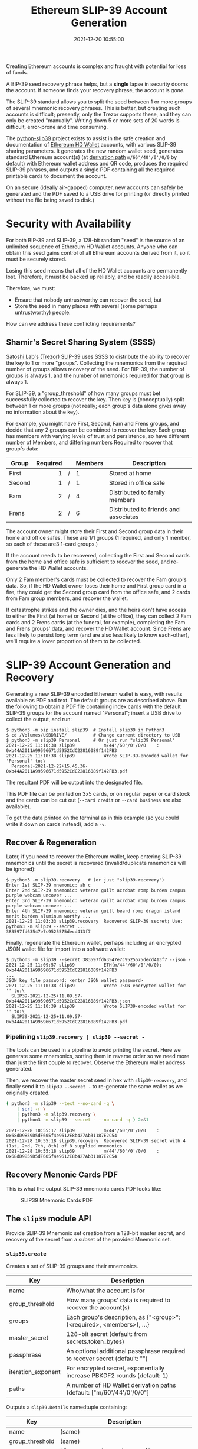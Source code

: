 #+title: Ethereum SLIP-39 Account Generation
#+date: 2021-12-20 10:55:00
#+draft: false
#+EXPORT_FILE_NAME: README.pdf
#+STARTUP: org-startup-with-inline-images inlineimages
#+STARTUP: org-latex-tables-centered nil
#+OPTIONS: ^:nil # Disable sub/superscripting with bare _; _{...} still works
#+OPTIONS: toc:nil

#+BEGIN_SRC emacs-lisp :noweb no-export :exports results
;; Tables not centered
(setq org-latex-tables-centered nil)
nil
#+END_SRC

#+RESULTS:

#+BEGIN_ABSTRACT
Creating Ethereum accounts is complex and fraught with potential for loss of funds.

A BIP-39 seed recovery phrase helps, but a *single* lapse in security dooms the account.  If someone
finds your recovery phrase, the account is /gone/.

The SLIP-39 standard allows you to split the seed between 1 or more groups of several mnemonic
recovery phrases.  This is better, but creating such accounts is difficult; presently, only the
Trezor supports these, and they can only be created "manually".  Writing down 5 or more sets of 20
words is difficult, error-prone and time consuming.

The [[https://github.com/pjkundert/python-slip39.git][python-slip39]] project exists to assist in the safe creation and documentation of [[https://wolovim.medium.com/ethereum-201-hd-wallets-11d0c93c87][Ethereum HD
Wallet]] accounts, with various SLIP-39 sharing parameters.  It generates the new random wallet seed,
generates standard Ethereum account(s) (at [[https://medium.com/myetherwallet/hd-wallets-and-derivation-paths-explained-865a643c7bf2][derivation path]] =m/66'/40'/0'/0/0= by default) with
Ethereum wallet address and QR code, produces the required SLIP-39 phrases, and outputs a single PDF
containing all the required printable cards to document the account.

On an secure (ideally air-gapped) computer, new accounts can safely be generated and the PDF saved
to a USB drive for printing (or directly printed without the file being saved to disk.)
#+END_ABSTRACT
#+TOC: headlines 2

* Security with Availability

  For both BIP-39 and SLIP-39, a 128-bit random "seed" is the source of an unlimited sequence of
  Ethereum HD Wallet accounts.  Anyone who can obtain this seed gains control of all Ethereum
  accounts derived from it, so it must be securely stored.

  Losing this seed means that all of the HD Wallet accounts are permanently lost.  Therefore, it
  must be backed up reliably, and be readily accessible.

  Therefore, we must:

  - Ensure that nobody untrustworthy can recover the seed, but
  - Store the seed in many places with several (some perhaps untrustworthy) people.

  How can we address these conflicting requirements?

** Shamir's Secret Sharing System (SSSS)

   [[https://github.com/satoshilabs/slips/blob/master/slip-0039.md][Satoshi Lab's (Trezor) SLIP-39]] uses SSSS to distribute the ability to recover the key to 1 or
   more "groups".  Collecting the mnemonics from the required number of groups allows recovery of
   the seed.  For BIP-39, the number of groups is always 1, and the number of mnemonics required for
   that group is always 1.

   For SLIP-39, a "group_threshold" of how many groups must bet successfully collected to recover
   the key.  Then key is (conceptually) split between 1 or more groups (not really; each group's
   data alone gives away no information about the key).

   For example, you might have First, Second, Fam and Frens groups, and decide that any 2 groups can
   be combined to recover the key.  Each group has members with varying levels of trust and
   persistence, so have different number of Members, and differing numbers Required to recover that
   group's data:

   #+LATEX: {\scriptsize
   | Group  | Required |   | Members | Description                           |
   |--------+----------+---+---------+---------------------------------------|
   |        |      <r> |   | <l>     |                                       |
   | First  |        1 | / | 1       | Stored at home                        |
   | Second |        1 | / | 1       | Stored in office safe                 |
   | Fam    |        2 | / | 4       | Distributed to family members         |
   | Frens  |        2 | / | 6       | Distributed to friends and associates |
   #+LATEX: }

   The account owner might store their First and Second group data in their home and office safes.
   These are 1/1 groups (1 required, and only 1 member, so each of these are3 1-card groups.)

   If the account needs to be recovered, collecting the First and Second cards from the home and
   office safe is sufficient to recover the seed, and re-generate the HD Wallet accounts.

   Only 2 Fam member's cards must be collected to recover the Fam group's data.  So, if the HD
   Wallet owner loses their home and First group card in a fire, they could get the Second group
   card from the office safe, and 2 cards from Fam group members, and recover the wallet.

   If catastrophe strikes and the owner dies, and the heirs don't have access to either the First
   (at home) or Second (at the office), they can collect 2 Fam cards and 2 Frens cards (at the
   funeral, for example), completing the Fam and Frens groups' data, and recover the HD Wallet
   account.  Since Frens are less likely to persist long term (and are also less likely to know
   each-other), we'll require a lower proportion of them to be collected.

* SLIP-39 Account Generation and Recovery

  Generating a new SLIP-39 encoded Ethereum wallet is easy, with results available as PDF and text.
  The default groups are as described above.  Run the following to obtain a PDF file containing
  index cards with the default SLIP-39 groups for the account named "Personal"; insert a USB drive to collect the output, and run:

  #+LATEX: {\scriptsize
  #+BEGIN_EXAMPLE
  $ python3 -m pip install slip39  # Install slip39 in Python3
  $ cd /Volumes/USBDRIVE/          # Change current directory to USB
  $ python3 -m slip39 Personal     # Or just run "slip39 Personal"
  2021-12-25 11:10:38 slip39           m/44'/60'/0'/0/0    : 0xb44A2011A99596671d5952CdC22816089f142FB3
  2021-12-25 11:10:38 slip39           Wrote SLIP-39-encoded wallet for 'Personal' to:\
    Personal-2021-12-22+15.45.36-0xb44A2011A99596671d5952CdC22816089f142FB3.pdf
  #+END_EXAMPLE
  #+LATEX: }

  The resultant PDF will be output into the designated file.

  This PDF file can be printed on 3x5 cards, or on regular paper or card stock and the cards can be
  cut out (=--card credit= or =--card business= are also available).

  To get the data printed on the terminal as in this example (so you could write it down on cards
  instead), add a =-v=.

** Recover & Regeneration

  Later, if you need to recover the Ethereum wallet, keep entering SLIP-39 mnemonics until the secret
  is recovered (invalid/duplicate mnemonics will be ignored):

  #+LATEX: {\scriptsize
  #+BEGIN_EXAMPLE
  $ python3 -m slip39.recovery   # (or just "slip39-recovery")
  Enter 1st SLIP-39 mnemonic: ab c
  Enter 2nd SLIP-39 mnemonic: veteran guilt acrobat romp burden campus purple webcam uncover ...
  Enter 3rd SLIP-39 mnemonic: veteran guilt acrobat romp burden campus purple webcam uncover ...
  Enter 4th SLIP-39 mnemonic: veteran guilt beard romp dragon island merit burden aluminum worthy ...
  2021-12-25 11:03:33 slip39.recovery  Recovered SLIP-39 secret; Use:  python3 -m slip39 --secret ...
  383597fd63547e7c9525575decd413f7
  #+END_EXAMPLE
  #+LATEX: }

  Finally, regenerate the Ethereum wallet, perhaps including an encrypted JSON wallet file for
  import into a software wallet:

  #+LATEX: {\scriptsize
  #+BEGIN_EXAMPLE
  $ python3 -m slip39 --secret 383597fd63547e7c9525575decd413f7 --json -
  2021-12-25 11:09:57 slip39           ETH(m/44'/60'/0'/0/0): 0xb44A2011A99596671d5952CdC22816089f142FB3
  ...
  JSON key file password: <enter JSON wallet password>
  2021-12-25 11:10:38 slip39           Wrote JSON encrypted wallet for '' to:\
    SLIP39-2021-12-25+11.09.57-0xb44A2011A99596671d5952CdC22816089f142FB3.json
  2021-12-25 11:10:39 slip39           Wrote SLIP39-encoded wallet for '' to:\
    SLIP39-2021-12-25+11.09.57-0xb44A2011A99596671d5952CdC22816089f142FB3.pdf
  #+END_EXAMPLE
  #+LATEX: }

*** Pipelining =slip39.recovery | slip39 --secret -=

   The tools can be used in a pipeline to avoid printing the secret.  Here we generate some
   mnemonics, sorting them in reverse order so we need more than just the first couple to recover.
   Observe the Ethereum wallet address generated.

   Then, we recover the master secret seed in hex with =slip39-recovery=, and finally send it to
   =slip39 --secret -= to re-generate the same wallet as we originally created.

   #+LATEX: {\scriptsize
   #+BEGIN_SRC bash :exports both :results output
   ( python3 -m slip39 --text --no-card -q \
       | sort -r \
       | python3 -m slip39.recovery \
       | python3 -m slip39 --secret - --no-card -q ) 2>&1
   #+END_SRC
   #+RESULTS:
   : 2021-12-28 10:55:17 slip39           m/44'/60'/0'/0/0    : 0x68dD9B59D5dF605f4e9612E8b427Ab31187E2C54
   : 2021-12-28 10:55:18 slip39.recovery  Recovered SLIP-39 secret with 4 (1st, 2nd, 7th, 8th) of 8 supplied mnemonics
   : 2021-12-28 10:55:18 slip39           m/44'/60'/0'/0/0    : 0x68dD9B59D5dF605f4e9612E8b427Ab31187E2C54
   #+LATEX: }

** Recovery Menonic Cards PDF

   This is what the output SLIP-39 mnemonic cards PDF looks like:

   #+CAPTION: SLIP39 Mnemonic Cards PDF
   [[./images/slip39-pdf.png]]

** The =slip39= module API
   
   Provide SLIP-39 Mnemonic set creation from a 128-bit master secret, and recovery of the secret
   from a subset of the provided Mnemonic set.
   
*** =slip39.create=

    Creates a set of SLIP-39 groups and their mnemonics.

    #+LATEX: {\scriptsize
    | Key                | Description                                                                |
    |--------------------+----------------------------------------------------------------------------|
    | name               | Who/what the account is for                                                |
    | group_threshold    | How many groups' data is required to recover the account(s)                |
    | groups             | Each group's description, as {"<group>":(<required>, <members>), ...}      |
    | master_secret      | 128-bit secret (default: from secrets.token_bytes)                         |
    | passphrase         | An optional additional passphrase required to recover secret (default: "") |
    | iteration_exponent | For encrypted secret, exponentially increase PBKDF2 rounds (default: 1)    |
    | paths              | A number of HD Wallet derivation paths (default: ["m/60'/44'/0'/0/0"]      |
    #+LATEX: }

    Outputs a =slip39.Details= namedtuple containing:
    
    #+LATEX: {\scriptsize
    | Key             | Description                                       |
    |-----------------+---------------------------------------------------|
    | name            | (same)                                            |
    | group_threshold | (same)                                            |
    | groups          | Like groups, w/ <members> =  ["<mnemonics>", ...] |
    | accounts        | Resultant { "path": eth_account.Account, ...}     |
    #+LATEX: }

    This is immediately usable to pass to =slip39.output=.

    #+LATEX: {\scriptsize
    #+BEGIN_SRC ipython :session :exports both :results raw drawer
    import codecs
    import random

    import eth_account
    import slip39
    paths = [ "m/60'/44'/0'/0/0", "m/60'/44'/0'/0/1" ]
    master_secret,passphrase = bytes(range(16)),b"password!" # >8/
    create_details = slip39.create(
        "Test", 2, { "Mine": (1,1), "Fam": (2,3) },
        master_secret=master_secret, passphrase=passphrase, paths=paths )
    [
        [
            f"{g_name}({g_of}/{len(g_mnems)}) #{g_n+1}:" if l_n == 0 else ""
        ] + words
        for g_name,(g_of,g_mnems) in create_details.groups.items()
        for g_n,mnem in enumerate( g_mnems )
        for l_n,(line,words) in enumerate(slip39.organize_mnemonic(
                mnem, rows=7, cols=3, label=f"{g_name}({g_of}/{len(g_mnems)}) #{g_n+1}:" ))
    ]
    #+END_SRC

    #+RESULTS:
    :results:
    # Out[2]:
    | 0             | 1          | 2           | 3           |
    |---------------+------------+-------------+-------------|
    | Mine(1/1) #1: | 1 plot     | 8 paid      | 15 drift    |
    |               | 2 roster   | 9 black     | 16 standard |
    |               | 3 acrobat  | 10 center   | 17 beaver   |
    |               | 4 easy     | 11 bolt     | 18 ancestor |
    |               | 5 aluminum | 12 discuss  | 19 pink     |
    |               | 6 frozen   | 13 withdraw | 20 nail     |
    |               | 7 spirit   | 14 ceiling  |             |
    | Fam(2/3) #1:  | 1 plot     | 8 broken    | 15 pumps    |
    |               | 2 roster   | 9 frozen    | 16 main     |
    |               | 3 beard    | 10 distance | 17 very     |
    |               | 4 echo     | 11 careful  | 18 cradle   |
    |               | 5 dismiss  | 12 security | 19 laden    |
    |               | 6 database | 13 keyboard | 20 finance  |
    |               | 7 eraser   | 14 estimate |             |
    | Fam(2/3) #2:  | 1 plot     | 8 observe   | 15 ticket   |
    |               | 2 roster   | 9 leaves    | 16 peasant  |
    |               | 3 beard    | 10 viral    | 17 album    |
    |               | 4 email    | 11 hazard   | 18 permit   |
    |               | 5 duckling | 12 destroy  | 19 tofu     |
    |               | 6 crunch   | 13 dish     | 20 submit   |
    |               | 7 husky    | 14 triumph  |             |
    | Fam(2/3) #3:  | 1 plot     | 8 priest    | 15 injury   |
    |               | 2 roster   | 9 theater   | 16 shaft    |
    |               | 3 beard    | 10 render   | 17 ounce    |
    |               | 4 entrance | 11 volume   | 18 finance  |
    |               | 5 dilemma  | 12 chest    | 19 unfold   |
    |               | 6 craft    | 13 violence | 20 oral     |
    |               | 7 dominant | 14 behavior |             |
    :end:

    #+LATEX: }

    Add the resultant HD Wallet addresses:

    #+LATEX: {\scriptsize
    #+BEGIN_SRC ipython :session :exports both :results raw drawer
    [
        [ path, eth.address ]
        for path,eth in create_details.accounts.items()
    ]
    #+END_SRC

    #+RESULTS:
    :results:
    # Out[17]:
    | 0                | 1                                          |
    |------------------+--------------------------------------------|
    | m/60'/44'/0'/0/0 | 0x7A64E13f00a4502b62d45EED15d6254b9Cc10a34 |
    | m/60'/44'/0'/0/1 | 0xF7dc45001A1F3b26565B1364b03C76553FBEE931 |
    :end:

    #+LATEX: }

*** =slip39.output=

    #+LATEX: {\scriptsize
    | Key             | Description                                       |
    |-----------------+---------------------------------------------------|
    | name            | (same as =slip39.create=)                         |
    | group_threshold | (same as =slip39.create=)                         |
    | groups          | Like groups, w/ <members> =  ["<mnemonics>", ...] |
    | accounts        | Resultant { "path": eth_account.Account, ...}     |
    | card_format     | 'index', ...                                      |
    | paper_format    | 'Letter', ...                                     |
    #+LATEX: }

    Produce a PDF containing all the SLIP-39 details for the account.

    #+LATEX: {\scriptsize
    #+BEGIN_SRC
    slip32.output( *create_details )
    #+END_SRC
    #+LATEX: }

*** =slip39.recover=

    Takes a number of SLIP-39 mnemonics, and if sufficient =group_threshold= groups' mnemonics are
    present (and the options =passphrase= is supplied), the =master_secret= is recovered.  This can
    be used with =slip39.accounts= to directly obtain any =eth_account.Account= data.
    
    #+LATEX: {\scriptsize
    | Key        | Description                                       |
    |------------+---------------------------------------------------|
    | mnemonics  | ["<mnemonics>", ...]                              |
    | passphrase | Optional passphrase to decrypt secret
    #+LATEX: }
    
    #+LATEX: {\scriptsize
    #+BEGIN_SRC ipython :session :exports both :results raw drawer
    recovery = slip39.recover(
        create_details.groups['Mine'][1] + create_details.groups['Fam'][1][:2],
        passphrase=passphrase
    )
    recoveryhex = codecs.encode( recovery, 'hex_codec' ).decode( 'ascii' )

    [[ f"{len(recovery)*8}-bit secret recovered:" ]] + [
     [ f"{recoveryhex[b*32:b*32+32]}" ]
        for b in range( len( recoveryhex ) // 32 )
    ]
    #+END_SRC

    #+RESULTS:
    :results:
    # Out[18]:
    | 0                                |
    |----------------------------------|
    | 128-bit secret recovered:        |
    | 000102030405060708090a0b0c0d0e0f |
    :end:

    #+LATEX: }

* Dependencies

  Internally, python-slip39 project uses Trezor's [[https://gihub.com/trezor/python-shamir-mnemonic.git][python-shamir-mnemonic]] to encode the seed data,
  and the Ethereum project's [[https://github.com/ethereum/eth-account][eth-account]] to convert seeds to Ethereum accounts.

** The =python-shamir-mnemonic= API

   To use it directly, obtain , and install it, or run =python3 -m pip install shamir-mnemonic=.

#+LATEX: {\scriptsize
#+BEGIN_EXAMPLE
$ shamir create custom --group-threshold 2 --group 1 1 --group 1 1 --group 2 5 --group 3 6
Using master secret: 87e39270d1d1976e9ade9cc15a084c62
Group 1 of 4 - 1 of 1 shares required:
merit aluminum acrobat romp capacity leader gray dining thank rhyme escape genre havoc furl breathe class pitch location render beard
Group 2 of 4 - 1 of 1 shares required:
merit aluminum beard romp briefing email member flavor disaster exercise cinema subject perfect facility genius bike include says ugly package
Group 3 of 4 - 2 of 5 shares required:
merit aluminum ceramic roster already cinema knit cultural agency intimate result ivory makeup lobe jerky theory garlic ending symbolic endorse
merit aluminum ceramic scared beam findings expand broken smear cleanup enlarge coding says destroy agency emperor hairy device rhythm reunion
merit aluminum ceramic shadow cover smith idle vintage mixture source dish squeeze stay wireless likely privacy impulse toxic mountain medal
merit aluminum ceramic sister duke relate elite ruler focus leader skin machine mild envelope wrote amazing justice morning vocal injury
merit aluminum ceramic smug buyer taxi amazing marathon treat clinic rainbow destroy unusual keyboard thumb story literary weapon away move
Group 4 of 4 - 3 of 6 shares required:
merit aluminum decision round bishop wrote belong anatomy spew hour index fishing lecture disease cage thank fantasy extra often nail
merit aluminum decision scatter carpet spine ruin location forward priest cage security careful emerald screw adult jerky flame blanket plot
merit aluminum decision shaft arcade infant argue elevator imply obesity oral venture afraid slice raisin born nervous universe usual racism
merit aluminum decision skin already fused tactics skunk work floral very gesture organize puny hunting voice python trial lawsuit machine
merit aluminum decision snake cage premium aide wealthy viral chemical pharmacy smoking inform work cubic ancestor clay genius forward exotic
merit aluminum decision spider boundary lunar staff inside junior tendency sharp editor trouble legal visual tricycle auction grin spit index
#+END_EXAMPLE
#+LATEX: }

** The =eth-account= API

  To creete Ethereum accounts from seed data, two steps are required.

  First, derive a Private Key from the seed data plus a derivation path:

#+LATEX: {\scriptsize
#+BEGIN_EXAMPLE
>>> seed=codecs.decode("dd0e2f02b1f6c92a1a265561bc164135", 'hex_codec')
>>> key=eth_account.hdaccount.key_from_seed(seed, "m/44'/60'/0'/0/0")
>>> keyhex=codecs.encode(key, 'hex_codec')
>>> keyhex
b'178870009416174c9697777b1d94229504e83f25b1605e7bb132aa5b88da64b6'
#+END_EXAMPLE
#+LATEX: }

  Then, use the private key to obtain the Ethereum account data:

#+LATEX: {\scriptsize
#+BEGIN_EXAMPLE
>>> keyhex.decode('ascii')
'178870009416174c9697777b1d94229504e83f25b1605e7bb132aa5b88da64b6'
>>> keyhex = '0x'+keyhex.decode('ascii')
>>> keyhex
'0x178870009416174c9697777b1d94229504e83f25b1605e7bb132aa5b88da64b6'
>>> account = eth_account.Account.from_key(keyhex)
>>> account
<eth_account.signers.local.LocalAccount object at 0x7fba368ae670>
>>> account.address
'0x336cBeAB83aCCdb2541e43D514B62DC6C53675f4'
#+END_EXAMPLE
#+LATEX: }

* Conversion from BIP-39 to SLIP-39

  If we already have a BIP-39 wallet, it would certainly be nice to be able to create nice, safe
  SLIP-39 mnemonics for it, and discard the unsafe BIP-39 mnemonics we have lying around, just
  waiting to be accidentally discovered and the account compromised!

** BIP-39 vs. SLIP-39 Incompatibility

   Unforunately, it is *not possible* to convert a BIP-39 derived wallet into a SLIP-39 wallet.
   Both of these techniques preserve "entropy" (random) bits, but these bits are used *differently*
   -- and incompatibly -- to derive the resultant Ethereum wallets.

*** BIP-39 Entropy to Mnemonic

    BIP-39 uses a single set of 12, 15, 18, 21 or 24 BIP-39 words to carefully preserve a specific
    128 to 256 bits of initial entropy.

    | "adult cattle ... remind" | 0x9CE8...44                   | Normalized string Extended       |

    #+LATEX: {\scriptsize
    #+BEGIN_SRC ipython :session :exports both :results raw drawer
    from eth_account.hdaccount.mnemonic import Mnemonic
    # bip39 = eth_account.hdaccount.generate_mnemonic( 12, "english" )
    bip39_english = Mnemonic("english")
    entropy = b'\xFF' * 16
    entropy_mnemonic = bip39_english.to_mnemonic( entropy )
    [[entropy_mnemonic]]
    #+END_SRC

    #+RESULTS:
    :results:
    # Out[19]:
    | 0                                                 |
    |---------------------------------------------------|
    | zoo zoo zoo zoo zoo zoo zoo zoo zoo zoo zoo wrong |
    :end:

    #+LATEX: }

    Each word is one of a corpus of 2048 words; therefore, each word encodes 11 bits (2048 == 2**11)
    of entropy.  So, we provided 128 bits, but 12*11 == 132.  So where does the extra 4 bits of data
    come from?  

    It comes from the first few bits of a SHA256 hash of the entropy, which is added to the end of
    the supplied 128 bits, to reach the required 132 bits: 132 / 11 == 12 words.

    This last 4 bits (up to 8 bits, for a 256-bit 24-word BIP-39) is checked, when validating the
    BIP-39 mnemonic.  Therefore, making up a random BIP-39 mnemonic will succeed only 1 / 16 times on
    average, due to an incorrect checksum 4-bit (16 == 2**4) .  Lets check:

    #+LATEX: {\scriptsize
    #+BEGIN_SRC ipython :session :exports both :results raw drawer
    def random_words( n, count=100 ):
        for _ in range( count ):
            yield ' '.join( random.choice( bip39_english.wordlist ) for _ in range( n ))

    successes = sum(
        bip39_english.is_mnemonic_valid( m )
        for i,m in enumerate( random_words( 12, 10000 ))) / 100
    [[ f"Valid random 12-word mnemonics:" ]] + [
     [ f"{successes}%" ]] + [
     [ f"~ 1/{100/successes:.3}" ]]

    #+END_SRC

    #+RESULTS:
    :results:
    # Out[20]:
    | 0                               |
    |---------------------------------|
    | Valid random 12-word mnemonics: |
    | 6.15%                           |
    | ~ 1/16.3                        |
    :end:

    #+LATEX: }

    Sure enough, about 1/16 random 12-word phrases are valid BIP-39 mnemonics.  OK, we've got the
    contents of the BIP-39 phrase dialed in.  How is it used to generate accounts?

*** BIP-39 Mnemonic to Seed

    Unfortunately, we do *not* use the carefully preserved 128-bit entropy to generate the wallet!
    Nope, it is stretched to a 512-bit seed using PBKDF2 HMAC SAH512.  The normalized *text* of the
    12-word mnemonic is then used (with a salt of "mnemonic" plus an optional passphrase, "" by
    default), to obtain the seed:

    #+LATEX: {\scriptsize
    #+BEGIN_SRC ipython :session :exports both :results raw drawer
    seed = bip39_english.to_seed( entropy_mnemonic )
    seedhex = codecs.encode( seed, 'hex_codec' ).decode( 'ascii' )
    [[ f"{len(seed)*8}-bit seed:" ]] + [
     [ f"{seedhex[b*32:b*32+32]}" ]
     for b in range( len( seedhex ) // 32 )
    ]
    #+END_SRC

    #+RESULTS:
    :results:
    # Out[21]:
    | 0                                |
    |----------------------------------|
    | 512-bit seed:                    |
    | b6a6d8921942dd9806607ebc2750416b |
    | 289adea669198769f2e15ed926c3aa92 |
    | bf88ece232317b4ea463e84b0fcd3b53 |
    | 577812ee449ccc448eb45e6f544e25b6 |
    :end:

    #+LATEX: }

    Then, this 512-bit seed is used to derive HD wallets.  The HD Wallet key derivation process
    consumes whatever seed entropy is provided (512 bits in this case), and uses HMAC SAH512 with a
    prefix of b"Bitcoin seed" to stretch the supplied seed entropy to 64 bytes (512 bits).  Then,
    the HD Wallet path segments are iterated through, permuting the first 32 bytes of this material
    as the key with the second 32 bytes of material as the chain node, until finally the 32-byte
    (256-bit) Ethereum account private key is produced.  We then use this private key to compute the
    rest of the Ethereum account details, such as its public address.

    #+LATEX: {\scriptsize
    #+BEGIN_SRC ipython :session :exports both :results raw drawer
    path = "m/66'/40'/0'/0/0"
    key = eth_account.hdaccount.key_from_seed( seed, path )
    keyhex = '0x' + codecs.encode( key, 'hex_codec' ).decode( 'ascii' )
    eth = eth_account.Account.from_key( keyhex )
    [[ f"{len(key)*8}-bit derived key at path {path!r}:" ]] + [
     [ f"{keyhex}" ]] + [
     [ "... yields ..." ]] + [
     [ f"Ethereum address: {eth.address}" ]
    ]

    #+END_SRC

    #+RESULTS:
    :results:
    # Out[22]:
    | 0                                                                  |
    |--------------------------------------------------------------------|
    | 256-bit derived key at path "m/66'/40'/0'/0/0":                    |
    | 0x9d291e4a972d86ee5a8381a7fc4cd99913a0ec3fd141995e33812c32da40c2fb |
    | ... yields ...                                                     |
    | Ethereum address: 0xeFCf257B01833cF14229Ed9be0a49b3E026409e9       |
    :end:

    #+LATEX: }

*** SLIP-39 Entropy to Mnemonic

    #+LATEX: {\scriptsize
    #+BEGIN_SRC ipython :session :exports both :results raw drawer
    # We can turn off/on randomness during SLIP-39 generation to get deterministic phrases:
    #import shamir_mnemonic
    #shamir_mnemonic.shamir.RANDOM_BYTES = lambda n: b'\00' * n
    #import secrets
    #shamir_mnemonic.shamir.RANDOM_BYTES = secrets.token_bytes
    name,threshold,entropy_slip39,accts = slip39.create(
        "Test", 2, { "Mine": (1,1), "Fam": (2,3) }, entropy, paths=[path] )
    [[ f"{g_name}({g_of}/{len(g_mnems)}) #{g_n+1}:" if l_n == 0 else "" ] + words
     for g_name,(g_of,g_mnems) in entropy_slip39.items()
     for g_n,mnem in enumerate( g_mnems )
     for l_n,(line,words) in enumerate(slip39.organize_mnemonic(
             mnem, rows=7, cols=3, label=f"{g_name}({g_of}/{len(g_mnems)}) #{g_n+1}:" ))
    ]
    #+END_SRC

    #+RESULTS:
    :results:
    # Out[23]:
    | 0             | 1          | 2           | 3           |
    |---------------+------------+-------------+-------------|
    | Mine(1/1) #1: | 1 pancake  | 8 detailed  | 15 award    |
    |               | 2 echo     | 9 item      | 16 forecast |
    |               | 3 acrobat  | 10 package  | 17 realize  |
    |               | 4 easy     | 11 editor   | 18 bucket   |
    |               | 5 debris   | 12 fumes    | 19 crisis   |
    |               | 6 process  | 13 writing  | 20 cover    |
    |               | 7 watch    | 14 lawsuit  |             |
    | Fam(2/3) #1:  | 1 pancake  | 8 warmth    | 15 aspect   |
    |               | 2 echo     | 9 estate    | 16 phantom  |
    |               | 3 beard    | 10 inside   | 17 thorn    |
    |               | 4 echo     | 11 champion | 18 album    |
    |               | 5 answer   | 12 grant    | 19 stilt    |
    |               | 6 drink    | 13 lunar    | 20 glimpse  |
    |               | 7 fragment | 14 pink     |             |
    | Fam(2/3) #2:  | 1 pancake  | 8 pecan     | 15 identify |
    |               | 2 echo     | 9 rich      | 16 jacket   |
    |               | 3 beard    | 10 scared   | 17 sugar    |
    |               | 4 email    | 11 elegant  | 18 mixed    |
    |               | 5 blanket  | 12 fatigue  | 19 frequent |
    |               | 6 ajar     | 13 smirk    | 20 spider   |
    |               | 7 step     | 14 mule     |             |
    | Fam(2/3) #3:  | 1 pancake  | 8 fact      | 15 victim   |
    |               | 2 echo     | 9 client    | 16 rhythm   |
    |               | 3 beard    | 10 analysis | 17 carpet   |
    |               | 4 entrance | 11 tension  | 18 aircraft |
    |               | 5 diploma  | 12 render   | 19 darkness |
    |               | 6 excuse   | 13 both     | 20 length   |
    |               | 7 dismiss  | 14 spend    |             |
    :end:

    #+LATEX: }

    Since there is some randomess in the SLIP-39 mnemonics generation process, we'll get a different
    set of words each time for the fixed "entropy" =0xFFFF..FF= used in this example, but we'll
    *always* derive the same Ethereum account =0x3224..56c5= at the specified HD Wallet derivation
    path.

    #+LATEX: {\scriptsize
    #+BEGIN_SRC ipython :session :exports both :results raw drawer

    [[ "HD Wallet Path:", "Ethereum Address:" ]] + [
     [ path, eth.address ]
     for path,eth in accts.items()
    ]
    #+END_SRC

    #+RESULTS:
    :results:
    # Out[24]:
    | 0                | 1                                          |
    |------------------+--------------------------------------------|
    | HD Wallet Path:  | Ethereum Address:                          |
    | m/66'/40'/0'/0/0 | 0x322408FCF0dAB471570038DEA08536780aAB56c5 |
    :end:

    #+LATEX: }

*** SLIP-39 Mnemonic to Seed

    Lets prove that we can actually recover the *original* entropy from the SLIP-39 recovery
    mnemonics; in this case, we've specified a SLIP-39 group_threshold of 2 groups, so we'll use all
    1 mnemonic from Mine, and 2 from Fam:

    #+LATEX: {\scriptsize
    #+BEGIN_SRC ipython :session :exports both :results raw drawer
    _,mnem_mine = entropy_slip39['Mine']
    _,mnem_fam =  entropy_slip39['Fam']
    recseed = slip39.recover( mnem_mine + mnem_fam[:2] )
    recseedhex = codecs.encode( recseed, 'hex_codec' ).decode( 'ascii' )

    [[ f"{len(recseed)*8}-bit seed:" ]] + [
     [ f"{recseedhex[b*32:b*32+32]}" ]
        for b in range( len( recseedhex ) // 32 )
    ]
    #+END_SRC

    #+RESULTS:
    :results:
    # Out[25]:
    | 0                                |
    |----------------------------------|
    | 128-bit seed:                    |
    | ffffffffffffffffffffffffffffffff |
    :end:

    #+LATEX: }

    And we'll use the same style of code as for the BIP-39 example above, to derive the Ethereum
    address from this 128-bit seed:

    #+LATEX: {\scriptsize
    #+BEGIN_SRC ipython :session :exports both :results raw drawer
    reckey = eth_account.hdaccount.key_from_seed( recseed, path )
    reckeyhex = '0x' + codecs.encode( reckey, 'hex_codec' ).decode( 'ascii' )
    receth = eth_account.Account.from_key( reckeyhex )
    [[ f"{len(reckey)*8}-bit derived key at path {path!r}:" ]] + [
     [ f"{reckeyhex}" ]] + [
     [ "... yields ..." ]] + [
     [ f"Ethereum address: {receth.address}" ]
    ]
    #+END_SRC

    #+RESULTS:
    :results:
    # Out[26]:
    | 0                                                                  |
    |--------------------------------------------------------------------|
    | 256-bit derived key at path "m/66'/40'/0'/0/0":                    |
    | 0x738fc6d8dd28f75027ec04b1c64cead968bbae0d9b15de2dab664e5b59db04f3 |
    | ... yields ...                                                     |
    | Ethereum address: 0x322408FCF0dAB471570038DEA08536780aAB56c5       |
    :end:

    #+LATEX: }

    And we see that we obtain the same Ethereum address =0x3224..56c5= as we originally got from
    =slip39.create= above.

** BIP-39 vs SLIP-39 Key Derivation Summary

   At no time in BIP-39 account derivation is the original 128-bit mnemonic entropy used directly in
   the derivation of the wallet key.  This differs from SLIP-39, which directly uses the 128-bit mnemonic
   entropy recovered from the SLIP-39 Shamir's Secret Sharing System recovery process to generate
   each HD Wallet account's private key.

   Furthermore, there is no point in the BIP-39 entropy to account generation where we *could*
   introduce a known 128-bit seed and produce a known Ethereum wallet from it, other than as the
   very beginning.

   Therefore, SLIP-39 and BIP-39 HD Wallet generation are fundamentally distinct; we cannot produce
   BIP-39 and SLIP-39 mnemonics that result in the same wallet.  To convert your funds from a BIP-39
   wallet to a SLIP-39 wallet will require *moving* the funds.
